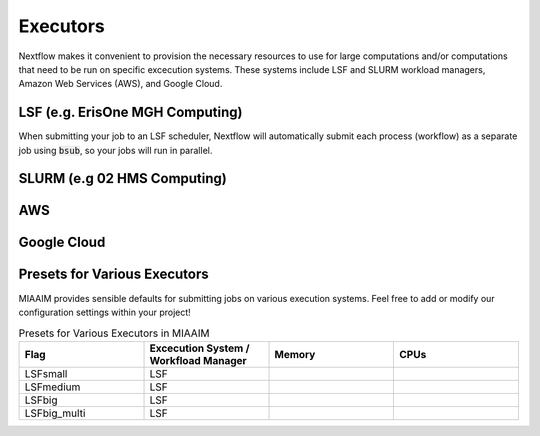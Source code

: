 Executors
=========

Nextflow makes it convenient to provision the necessary resources to use for
large computations and/or computations that need to be run on specific excecution
systems. These systems include LSF and SLURM workload managers, Amazon Web Services
(AWS), and Google Cloud.

LSF (e.g. ErisOne MGH Computing)
^^^^^^^^^^^^^^^^^^^^^^^^^^^^^^^^
When submitting your job to an LSF scheduler, Nextflow will automatically
submit each process (workflow) as a separate job using :code:`bsub`, so your
jobs will run in parallel.

SLURM (e.g 02 HMS Computing)
^^^^^^^^^^^^^^^^^^^^^^^^^^^^

AWS
^^^

Google Cloud
^^^^^^^^^^^^

Presets for Various Executors
^^^^^^^^^^^^^^^^^^^^^^^^^^^^^
MIAAIM provides sensible defaults for submitting jobs on various execution systems.
Feel free to add or modify our configuration settings within your project!

.. list-table:: Presets for Various Executors in MIAAIM
   :widths: 25 25 25 25
   :header-rows: 1

   * - Flag
     - Excecution System / Workfload Manager
     - Memory
     - CPUs
   * - LSFsmall
     - LSF
     -
     -
   * - LSFmedium
     - LSF
     -
     -
   * - LSFbig
     - LSF
     -
     -
   * - LSFbig_multi
     - LSF
     -
     -
